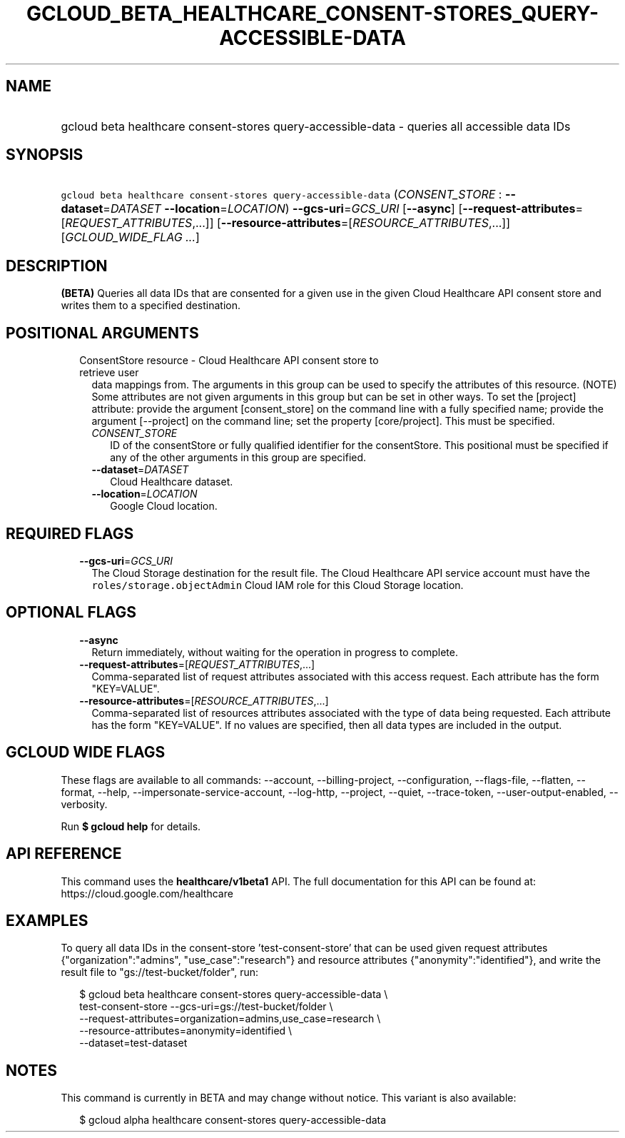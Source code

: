 
.TH "GCLOUD_BETA_HEALTHCARE_CONSENT\-STORES_QUERY\-ACCESSIBLE\-DATA" 1



.SH "NAME"
.HP
gcloud beta healthcare consent\-stores query\-accessible\-data \- queries all accessible data IDs



.SH "SYNOPSIS"
.HP
\f5gcloud beta healthcare consent\-stores query\-accessible\-data\fR (\fICONSENT_STORE\fR\ :\ \fB\-\-dataset\fR=\fIDATASET\fR\ \fB\-\-location\fR=\fILOCATION\fR) \fB\-\-gcs\-uri\fR=\fIGCS_URI\fR [\fB\-\-async\fR] [\fB\-\-request\-attributes\fR=[\fIREQUEST_ATTRIBUTES\fR,...]] [\fB\-\-resource\-attributes\fR=[\fIRESOURCE_ATTRIBUTES\fR,...]] [\fIGCLOUD_WIDE_FLAG\ ...\fR]



.SH "DESCRIPTION"

\fB(BETA)\fR Queries all data IDs that are consented for a given use in the
given Cloud Healthcare API consent store and writes them to a specified
destination.



.SH "POSITIONAL ARGUMENTS"

.RS 2m
.TP 2m

ConsentStore resource \- Cloud Healthcare API consent store to retrieve user
data mappings from. The arguments in this group can be used to specify the
attributes of this resource. (NOTE) Some attributes are not given arguments in
this group but can be set in other ways. To set the [project] attribute: provide
the argument [consent_store] on the command line with a fully specified name;
provide the argument [\-\-project] on the command line; set the property
[core/project]. This must be specified.

.RS 2m
.TP 2m
\fICONSENT_STORE\fR
ID of the consentStore or fully qualified identifier for the consentStore. This
positional must be specified if any of the other arguments in this group are
specified.

.TP 2m
\fB\-\-dataset\fR=\fIDATASET\fR
Cloud Healthcare dataset.

.TP 2m
\fB\-\-location\fR=\fILOCATION\fR
Google Cloud location.


.RE
.RE
.sp

.SH "REQUIRED FLAGS"

.RS 2m
.TP 2m
\fB\-\-gcs\-uri\fR=\fIGCS_URI\fR
The Cloud Storage destination for the result file. The Cloud Healthcare API
service account must have the \f5roles/storage.objectAdmin\fR Cloud IAM role for
this Cloud Storage location.


.RE
.sp

.SH "OPTIONAL FLAGS"

.RS 2m
.TP 2m
\fB\-\-async\fR
Return immediately, without waiting for the operation in progress to complete.

.TP 2m
\fB\-\-request\-attributes\fR=[\fIREQUEST_ATTRIBUTES\fR,...]
Comma\-separated list of request attributes associated with this access request.
Each attribute has the form "KEY=VALUE".

.TP 2m
\fB\-\-resource\-attributes\fR=[\fIRESOURCE_ATTRIBUTES\fR,...]
Comma\-separated list of resources attributes associated with the type of data
being requested. Each attribute has the form "KEY=VALUE". If no values are
specified, then all data types are included in the output.


.RE
.sp

.SH "GCLOUD WIDE FLAGS"

These flags are available to all commands: \-\-account, \-\-billing\-project,
\-\-configuration, \-\-flags\-file, \-\-flatten, \-\-format, \-\-help,
\-\-impersonate\-service\-account, \-\-log\-http, \-\-project, \-\-quiet,
\-\-trace\-token, \-\-user\-output\-enabled, \-\-verbosity.

Run \fB$ gcloud help\fR for details.



.SH "API REFERENCE"

This command uses the \fBhealthcare/v1beta1\fR API. The full documentation for
this API can be found at: https://cloud.google.com/healthcare



.SH "EXAMPLES"

To query all data IDs in the consent\-store 'test\-consent\-store' that can be
used given request attributes {"organization":"admins", "use_case":"research"}
and resource attributes {"anonymity":"identified"}, and write the result file to
"gs://test\-bucket/folder", run:

.RS 2m
$ gcloud beta healthcare consent\-stores query\-accessible\-data \e
    test\-consent\-store \-\-gcs\-uri=gs://test\-bucket/folder \e
    \-\-request\-attributes=organization=admins,use_case=research \e
    \-\-resource\-attributes=anonymity=identified \e
    \-\-dataset=test\-dataset
.RE



.SH "NOTES"

This command is currently in BETA and may change without notice. This variant is
also available:

.RS 2m
$ gcloud alpha healthcare consent\-stores query\-accessible\-data
.RE

